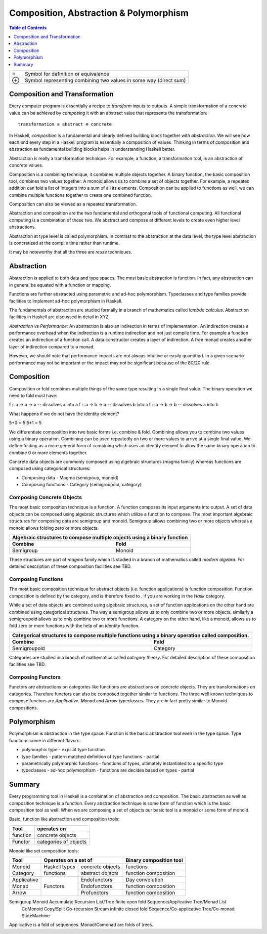 Composition, Abstraction & Polymorphism
=======================================

.. contents:: Table of Contents
   :depth: 1

+------------------------+----------------------------------------------------+
| ≡                      | Symbol for definition or equivalence               |
+------------------------+----------------------------------------------------+
| ⊕                      | Symbol representing combining two values in some   |
|                        | way (direct sum)                                   |
+------------------------+----------------------------------------------------+

Composition and Transformation
------------------------------

Every computer program is essentially a recipe to `transform` inputs to
outputs. A simple transformation of a concrete value can be achieved by
`composing` it with an abstract value that represents the transformation::

  transformation ≡ abstract ⊕ concrete

In Haskell, `composition` is a fundamental and clearly defined
building block together with `abstraction`.  We will see how each and every
step in a Haskell program is essentially a composition of values.  Thinking in
terms of composition and abstraction as fundamental building blocks helps
in understanding Haskell better.

Abstraction is really a transformation technique. For example, a function, a
transformation tool, is an abstraction of concrete values.

Composition is a combining technique, it combines multiple objects together. A
binary function, the basic composition tool, combines two values together. A
monoid allows us to combine a set of objects together. For example, a repeated
addition can fold a list of integers into a sum of all its elements.
Composition can be applied to functions as well, we can combine multiple
functions together to create one combined function.

Composition can also be viewed as a repeated transformation.

Abstraction and composition are the two fundamental and orthogonal tools of
functional computing. All functional computing is a combination of these two.
We abstract and compose at different levels to create even higher level
abstractions.

Abstraction at type level is called polymorphism. In contrast to the
abstraction at the data level, the type level abstraction is concretized at the
compile time rather than runtime.

It may be noteworthy that all the three are `reuse` techniques.

Abstraction
-----------

Abstraction is applied to both data and type spaces.  The most basic
abstraction is function. In fact, any abstraction can in general be equated
with a function or mapping.

Functions are further abstracted using parametric and ad-hoc polymorphism.
Typeclasses and type families provide facilities to implement ad-hoc
polymorphism in Haskell.

The fundamentals of abstraction are studied formally in a branch of mathematics
called `lambda calculus`.  Abstraction facilities in Haskell are discussed in
detail in XYZ.

`Abstraction vs Performance:` An abstraction is also an indirection in terms of
implementation. An indirection creates a performance overhead when the
indirection is a runtime indirection and not just compile time. For example a
function creates an indirection of a function call.  A data constructor creates
a layer of indirection. A free monad creates another layer of indirection
compared to a monad.

However, we should note that performance impacts are not always intuitive or
easily quantified. In a given scenario performance may not be important or the
impact may not be significant because of the 80/20 rule.

Composition
-----------

Composition or fold combines multiple things of the same type resulting in a
single final value. The binary operation we need to fold must have:

f :: a -> a -> a  -- dissolves a into a
f :: a -> b -> a  -- dissolves b into a
f :: a -> b -> b  -- dissolves a into b

What happens if we do not have the identity element?

5+0 = 5
5*1 = 5

We differentiate composition into two basic forms i.e. combine & fold.
Combining allows you to combine two values using a binary operation. Combining
can be used repeatedly on two or more values to arrive at a single final value.
We define folding as a more general form of combining which uses an identity
element to allow the same binary operation to combine 0 or more elements
together.

Concrete data objects are commonly composed using algebraic structures (magma
family) whereas functions are composed using categorical structures:

* Composing data - Magma (semigroup, monoid)
* Composing functions - Category (semigroupoid, category)

Composing Concrete Objects
~~~~~~~~~~~~~~~~~~~~~~~~~~

The most basic composition technique is a function. A function composes its
input arguments into output. A set of data objects can be composed using
algebraic structures which utilize a function to compose. The most important
algebraic structures for composing data are semigroup and monoid. Semigroup
allows combining two or more objects whereas a monoid allows folding zero or
more objects.

+-----------------------------------------------------------------------------+
| Algebraic structures to compose multiple objects using a binary function    |
+-------------------------------------+---------------------------------------+
| Combine                             | Fold                                  |
+=====================================+=======================================+
| Semigroup                           | Monoid                                |
+-------------------------------------+---------------------------------------+

These structures are part of `magma` family which is studied in a branch of
mathematics called `modern algebra`. For detailed description of these
composition facilities see TBD.

Composing Functions
~~~~~~~~~~~~~~~~~~~

The most basic composition technique for abstract objects (i.e. function
applications) is function composition. Function composition is defined by the
category, and is therefore fixed to `.` if you are working in the `Hask`
category.

While a set of data objects are combined using algebraic structures, a set of
function applications on the other hand are combined using categorical
structures.  The way a semigroup allows us to only combine two or more objects,
similarly a semigroupoid allows us to only combine two or more functions. A
category on the other hand, like a monoid, allows us to fold zero or more
functions with the help of an identity function.

+-----------------------------------------------------------------------------+
| Categorical structures to compose multiple functions using a binary         |
| operation called composition.                                               |
+-------------------------------------+---------------------------------------+
| Combine                             | Fold                                  |
+=====================================+=======================================+
| Semigroupoid                        | Category                              |
+-------------------------------------+---------------------------------------+

Categories are studied in a branch of mathematics called `category theory`.
For detailed description of these composition facilities see TBD.

Composing Functors
~~~~~~~~~~~~~~~~~~

Functors are abstractions on categories like functions are abstractions on
concrete objects. They are transformations on categories. Therefore functors can
also be composed together similar to functions. The three well known techniques
to compose functors are `Applicative`, `Monad` and `Arrow` typeclasses. They are
in fact pretty similar to Monoid compositions.


Polymorphism
------------

Polymorphism is abstraction in the type space. Function is the basic
abstraction tool even in the type space. Type functions come in different
flavors:

* polymorphic type - explicit type function
* type families - pattern matched definition of type functions - partial
* parametrically polymorphic functions - functions of types, ultimately
  instantiated to a specific type
* typeclasses - ad-hoc polymorphism - functions are decides based on types -
  partial

Summary
-------

Every programming tool in Haskell is a combination of abstraction and
composition. The basic abstraction as well as composition technique is a
function. Every abstraction technique is some form of function which is the
basic composition tool as well. When we are composing a set of objects our basic
tool is a monoid or some form of monoid.

Basic, function like abstraction and composition tools:

+----------+----------------------------+
| Tool     | operates on                |
+==========+============================+
| function | concrete objects           |
+----------+----------------------------+
| Functor  | categories of objects      |
+----------+----------------------------+

Monoid like set composition tools:

+-------------+--------------------------------------+------------------------+
| Tool        | Operates on a set of                 | Binary composition tool|
+=============+===============+======================+========================+
| Monoid      | Haskell types | concrete objects     | functions              |
+-------------+---------------+----------------------+------------------------+
| Category    | functions     | abstract objects     | function composition   |
+-------------+---------------+----------------------+------------------------+
| Applicative | Functors      | Endofunctors         | Day convolution        |
+-------------+               +----------------------+------------------------+
| Monad       |               | Endofunctors         | function composition   |
+-------------+               +----------------------+------------------------+
| Arrow       |               | Profunctors          | function composition   |
+-------------+---------------+----------------------+------------------------+

Semigroup Monoid   Accumulate  Recursion    List/Tree finite    open   fold  Sequence/Applicative     Tree/Monad     List
         CoMonoid  Copy/Split Co-recursion  Stream    infinite  closed fold  Sequence/Co-applicative  Tree/Co-monad  StateMachine

Applicative is a fold of sequences.
Monad/Comonad are folds of trees.

